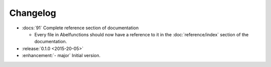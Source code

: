 =========
Changelog
=========

* :docs:`91` Complete reference section of documentation

  * Every file in Abelfunctions should now have a reference to it in the
    :doc:`reference/index` section of the documentation.

* :release:`0.1.0 <2015-20-05>`
* :enhancement:`- major` Initial version.



